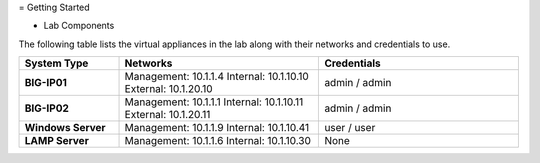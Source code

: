 = Getting Started

- Lab Components

The following table lists the virtual appliances in the lab along with their networks and credentials to use.

.. list-table::
    :widths: 20 40 40
    :header-rows: 1
    :stub-columns: 1

    * - **System Type**
      - **Networks**
      - **Credentials**

    * - BIG-IP01
      - Management: 10.1.1.4
        Internal: 10.1.10.10
        External: 10.1.20.10
      - admin / admin
    * - BIG-IP02
      - Management: 10.1.1.1
        Internal: 10.1.10.11
        External: 10.1.20.11
      - admin / admin
    * - Windows Server
      - Management: 10.1.1.9
        Internal: 10.1.10.41
      - user / user
    * - LAMP Server
      - Management: 10.1.1.6
        Internal: 10.1.10.30
      - None


